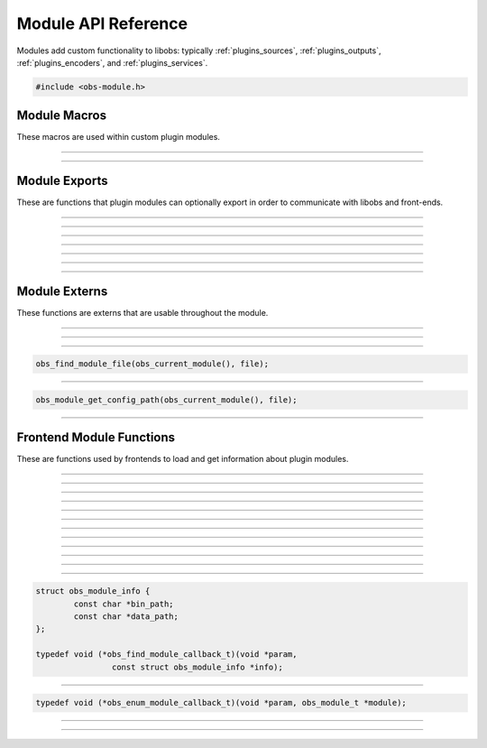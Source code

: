 Module API Reference
====================

Modules add custom functionality to libobs: typically
:ref:`plugins_sources`, :ref:`plugins_outputs`, :ref:`plugins_encoders`,
and :ref:`plugins_services`.

.. type:: obs_module_t

   A module object (not reference counted).

.. code:: cpp

   #include <obs-module.h>


Module Macros
-------------

These macros are used within custom plugin modules.

.. function:: OBS_DECLARE_MODULE()

   Declares a libobs module.  Exports important core module functions
   related to the module itself, OBS version, etc.

---------------------

.. function:: OBS_MODULE_USE_DEFAULT_LOCALE(module_name, default_locale)

   Helper macro that uses the standard ini file format for localization.
   Automatically initializes and destroys localization data, and
   automatically provides module externs such as
   :c:func:`obs_module_text()` to be able to get a localized string with
   little effort.

---------------------

Module Exports
--------------

These are functions that plugin modules can optionally export in order
to communicate with libobs and front-ends.

.. function:: bool obs_module_load(void)

   Required: Called when the module is loaded.  Implement this function
   to load all the sources/encoders/outputs/services for your module, or
   anything else that may need loading.
  
   :return:          Return true to continue loading the module, otherwise
                     false to indicate failure and unload the module

---------------------

.. function:: void obs_module_unload(void)

   Optional: Called when the module is unloaded.

---------------------

.. function:: void obs_module_post_load(void)

   Optional: Called when all modules have finished loading.

---------------------

.. function:: void obs_module_set_locale(const char *locale)

   Called to set the locale language and load the locale data for the
   module.

---------------------

.. function:: void obs_module_free_locale(void)

   Called on module destruction to free locale data.

---------------------

.. function:: const char *obs_module_name(void)

   (Optional)
   
   :return: The full name of the module

---------------------

.. function:: const char *obs_module_description(void)

   (Optional)

   :return: A description of the module

---------------------


Module Externs
--------------

These functions are externs that are usable throughout the module.

.. function:: const char *obs_module_text(const char *lookup_string)

   :return: A localized string

---------------------

.. function:: bool obs_module_get_string(const char *lookup_string, const char **translated_string)

   Helper function for looking up locale.
   
   :return: *true* if text found, otherwise *false*

---------------------

.. function:: obs_module_t *obs_current_module(void)

   :return: The current module

---------------------

.. function:: char *obs_module_file(const char *file)

   Returns the location to a module data file associated with the
   current module.  Free with :c:func:`bfree()` when complete.
   
   Equivalent to:

.. code:: cpp

      obs_find_module_file(obs_current_module(), file);

---------------------

.. function:: char *obs_module_config_path(const char *file)

   Returns the location to a module config file associated with the
   current module.  Free with :c:func:`bfree()` when complete.  Will
   return NULL if configuration directory is not set.
   
   Equivalent to:

.. code:: cpp

      obs_module_get_config_path(obs_current_module(), file);

---------------------


Frontend Module Functions
--------------------------

These are functions used by frontends to load and get information about
plugin modules.

.. function:: int obs_open_module(obs_module_t **module, const char *path, const char *data_path)

   Opens a plugin module directly from a specific path.
  
   If the module already exists then the function will return successful, and
   the module parameter will be given the pointer to the existing
   module.
  
   This does not initialize the module, it only loads the module image.  To
   initialize the module, call :c:func:`obs_init_module()`.
  
   :param  module:    The pointer to the created module
   :param  path:      Specifies the path to the module library file.  If the
                      extension is not specified, it will use the extension
                      appropriate to the operating system
   :param  data_path: Specifies the path to the directory where the module's
                      data files are stored (or *NULL* if none)
   :returns:          | MODULE_SUCCESS          - Successful
                      | MODULE_ERROR            - A generic error occurred
                      | MODULE_FILE_NOT_FOUND   - The module was not found
                      | MODULE_MISSING_EXPORTS  - Required exports are missing
                      | MODULE_INCOMPATIBLE_VER - Incompatible version

---------------------

.. function:: bool obs_init_module(obs_module_t *module)

   Initializes the module, which calls its obs_module_load export.
   
   :return: *true* if the module was loaded successfully

---------------------

.. function:: void obs_log_loaded_modules(void)

   Logs loaded modules.

---------------------

.. function:: const char *obs_get_module_file_name(obs_module_t *module)

   :return: The module file name

---------------------

.. function:: const char *obs_get_module_name(obs_module_t *module)

   :return: The module full name (or *NULL* if none)

---------------------

.. function:: void obs_get_module_author(obs_module_t *module)

   :return: The module author(s)

---------------------

.. function:: const char *obs_get_module_description(obs_module_t *module)

   :return: The module description

---------------------

.. function:: const char *obs_get_module_binary_path(obs_module_t *module)

   :return: The module binary path

---------------------

.. function:: const char *obs_get_module_data_path(obs_module_t *module)

   :return: The module data path

---------------------

.. function:: void obs_add_module_path(const char *bin, const char *data)

   Adds a module search path to be used with obs_find_modules.  If the search
   path strings contain %module%, that text will be replaced with the module
   name when used.
  
   :param  bin:  Specifies the module's binary directory search path
   :param  data: Specifies the module's data directory search path

---------------------

.. function:: void obs_load_all_modules(void)

   Automatically loads all modules from module paths (convenience function).

---------------------

.. function:: void obs_post_load_modules(void)

   Notifies modules that all modules have been loaded.

---------------------

.. function:: void obs_find_modules(obs_find_module_callback_t callback, void *param)

   Finds all modules within the search paths added by
   :c:func:`obs_add_module_path()`.

   Relevant data types used with this function:

.. code:: cpp

   struct obs_module_info {
           const char *bin_path;
           const char *data_path;
   };

   typedef void (*obs_find_module_callback_t)(void *param,
                   const struct obs_module_info *info);

---------------------

.. function:: void obs_enum_modules(obs_enum_module_callback_t callback, void *param)

   Enumerates all loaded modules.

   Relevant data types used with this function:

.. code:: cpp

   typedef void (*obs_enum_module_callback_t)(void *param, obs_module_t *module);

---------------------

.. function:: char *obs_find_module_file(obs_module_t *module, const char *file)

   Returns the location of a plugin module data file.
  
   Note:   Modules should use obs_module_file function defined in obs-module.h
           as a more elegant means of getting their files without having to
           specify the module parameter.
  
   :param  module: The module associated with the file to locate
   :param  file:   The file to locate
   :return:        Path string, or NULL if not found.  Use bfree to free string

---------------------

.. function:: char *obs_module_get_config_path(obs_module_t *module, const char *file)

   Returns the path of a plugin module config file (whether it exists or not).
  
   Note:   Modules should use obs_module_config_path function defined in
           obs-module.h as a more elegant means of getting their files without
           having to specify the module parameter.
  
   :param  module: The module associated with the path
   :param  file:   The file to get a path to
   :return:        Path string, or NULL if not found.  Use bfree to free string
